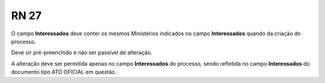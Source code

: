 **RN 27**
=========
O campo **Interessados** deve conter os mesmos Ministérios indicados no campo **Interessados** quando da criação do processo. 

Deve vir pré-preenchido e não ser passível de alteração. 

A alteração deve ser permitida apenas no campo **Interessados** do processo, sendo refletida no campo **Interessados** do documento tipo ATO OFICIAL em questão.

